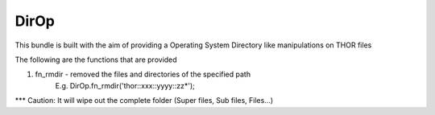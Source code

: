 DirOp
===========

This bundle is built with the aim of providing a Operating System Directory like manipulations on THOR files

The following are the functions that are provided

1. fn_rmdir - removed the files and directories of the specified path
	E.g. DirOp.fn_rmdir('thor::xxx::yyyy::zz*');
	
*** Caution: It will wipe out the complete folder (Super files, Sub files, Files...)
 
